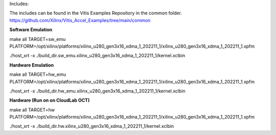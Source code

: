 Includes: 

The includes can be found in the Vitis Examples Repository in the common folder. https://github.com/Xilinx/Vitis_Accel_Examples/tree/main/common


**Software Emulation**

make all TARGET=sw_emu PLATFORM=/opt/xilinx/platforms/xilinx_u280_gen3x16_xdma_1_202211_1/xilinx_u280_gen3x16_xdma_1_202211_1.xpfm

./host_xrt -x ./build_dir.sw_emu.xilinx_u280_gen3x16_xdma_1_202211_1/kernel.xclbin

**Hardware Emulation**

make all TARGET=hw_emu PLATFORM=/opt/xilinx/platforms/xilinx_u280_gen3x16_xdma_1_202211_1/xilinx_u280_gen3x16_xdma_1_202211_1.xpfm

./host_xrt -x ./build_dir.hw_emu.xilinx_u280_gen3x16_xdma_1_202211_1/kernel.xclbin

**Hardware (Run on on CloudLab OCT)**

make all TARGET=hw PLATFORM=/opt/xilinx/platforms/xilinx_u280_gen3x16_xdma_1_202211_1/xilinx_u280_gen3x16_xdma_1_202211_1.xpfm

./host_xrt -x ./build_dir.hw.xilinx_u280_gen3x16_xdma_1_202211_1/kernel.xclbin
